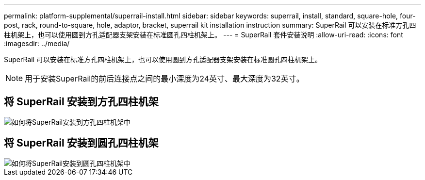 ---
permalink: platform-supplemental/superrail-install.html 
sidebar: sidebar 
keywords: superrail, install, standard, square-hole, four-post, rack, round-to-square, hole, adaptor, bracket, superrail kit installation instruction 
summary: SuperRail 可以安装在标准方孔四柱机架上，也可以使用圆到方孔适配器支架安装在标准圆孔四柱机架上。 
---
= SuperRail 套件安装说明
:allow-uri-read: 
:icons: font
:imagesdir: ../media/


[role="lead"]
SuperRail 可以安装在标准方孔四柱机架上，也可以使用圆到方孔适配器支架安装在标准圆孔四柱机架上。


NOTE: 用于安装SuperRail的前后连接点之间的最小深度为24英寸、最大深度为32英寸。



== 将 SuperRail 安装到方孔四柱机架

image::../media/drw_superrail_square_hole_four_post_kit_re_release.png[如何将SuperRail安装到方孔四柱机架中]



== 将 SuperRail 安装到圆孔四柱机架

image::../media/drw_superrail_round_hole_four_post_kit_re_release.png[如何将SuperRail安装到圆孔四柱机架中]
